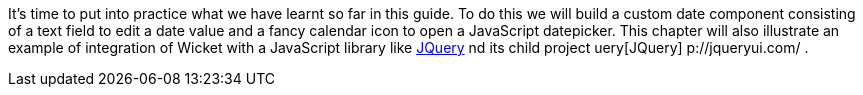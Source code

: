            
It's time to put into practice what we have learnt so far in this guide. To do this we will build a custom date component consisting of a text field to edit a date value and a fancy calendar icon to open a JavaScript datepicker. This chapter will also illustrate an example of integration of Wicket with a JavaScript library like  http://jquery.com/[JQuery] nd its child project  uery[JQuery] p://jqueryui.com/ .
